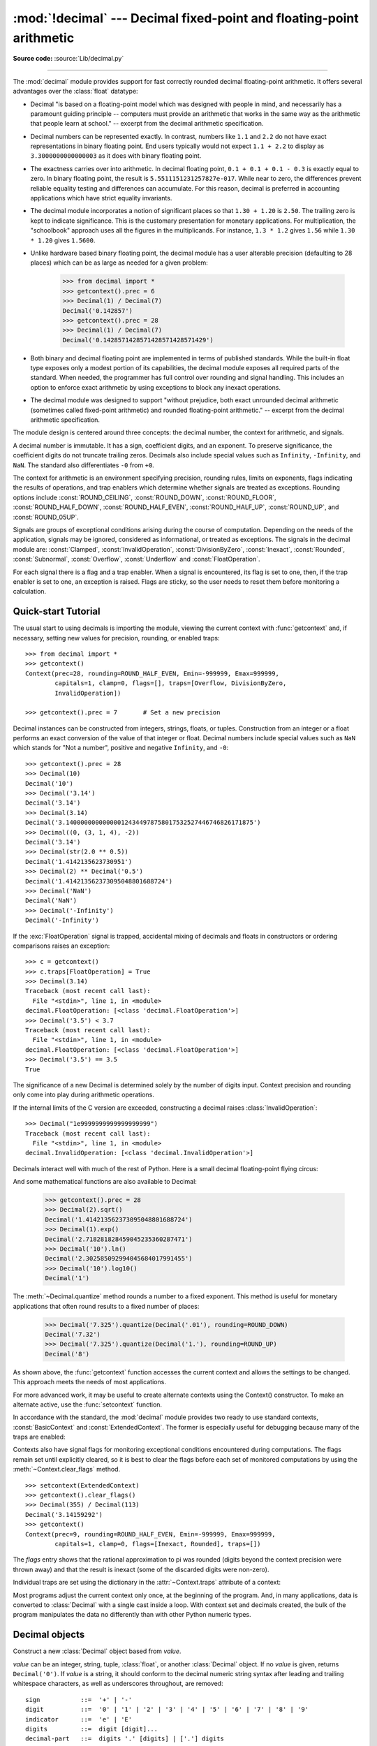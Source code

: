 :mod:`!decimal` --- Decimal fixed-point and floating-point arithmetic
=====================================================================

.. module:: decimal
   :synopsis: Implementation of the General Decimal Arithmetic  Specification.

.. moduleauthor:: Eric Price <eprice at tjhsst.edu>
.. moduleauthor:: Facundo Batista <facundo at taniquetil.com.ar>
.. moduleauthor:: Raymond Hettinger <python at rcn.com>
.. moduleauthor:: Aahz <aahz at pobox.com>
.. moduleauthor:: Tim Peters <tim.one at comcast.net>
.. moduleauthor:: Stefan Krah <skrah at bytereef.org>
.. sectionauthor:: Raymond D. Hettinger <python at rcn.com>

**Source code:** :source:`Lib/decimal.py`

.. import modules for testing inline doctests with the Sphinx doctest builder
.. testsetup:: *

   import decimal
   import math
   from decimal import *
   # make sure each group gets a fresh context
   setcontext(Context())

.. testcleanup:: *

   # make sure other tests (outside this file) get a fresh context
   setcontext(Context())

--------------

The :mod:`decimal` module provides support for fast correctly rounded
decimal floating-point arithmetic. It offers several advantages over the
:class:`float` datatype:

* Decimal "is based on a floating-point model which was designed with people
  in mind, and necessarily has a paramount guiding principle -- computers must
  provide an arithmetic that works in the same way as the arithmetic that
  people learn at school." -- excerpt from the decimal arithmetic specification.

* Decimal numbers can be represented exactly.  In contrast, numbers like
  ``1.1`` and ``2.2`` do not have exact representations in binary
  floating point. End users typically would not expect ``1.1 + 2.2`` to display
  as ``3.3000000000000003`` as it does with binary floating point.

* The exactness carries over into arithmetic.  In decimal floating point, ``0.1
  + 0.1 + 0.1 - 0.3`` is exactly equal to zero.  In binary floating point, the result
  is ``5.5511151231257827e-017``.  While near to zero, the differences
  prevent reliable equality testing and differences can accumulate. For this
  reason, decimal is preferred in accounting applications which have strict
  equality invariants.

* The decimal module incorporates a notion of significant places so that ``1.30
  + 1.20`` is ``2.50``.  The trailing zero is kept to indicate significance.
  This is the customary presentation for monetary applications. For
  multiplication, the "schoolbook" approach uses all the figures in the
  multiplicands.  For instance, ``1.3 * 1.2`` gives ``1.56`` while ``1.30 *
  1.20`` gives ``1.5600``.

* Unlike hardware based binary floating point, the decimal module has a user
  alterable precision (defaulting to 28 places) which can be as large as needed for
  a given problem:

     >>> from decimal import *
     >>> getcontext().prec = 6
     >>> Decimal(1) / Decimal(7)
     Decimal('0.142857')
     >>> getcontext().prec = 28
     >>> Decimal(1) / Decimal(7)
     Decimal('0.1428571428571428571428571429')

* Both binary and decimal floating point are implemented in terms of published
  standards.  While the built-in float type exposes only a modest portion of its
  capabilities, the decimal module exposes all required parts of the standard.
  When needed, the programmer has full control over rounding and signal handling.
  This includes an option to enforce exact arithmetic by using exceptions
  to block any inexact operations.

* The decimal module was designed to support "without prejudice, both exact
  unrounded decimal arithmetic (sometimes called fixed-point arithmetic)
  and rounded floating-point arithmetic."  -- excerpt from the decimal
  arithmetic specification.

The module design is centered around three concepts:  the decimal number, the
context for arithmetic, and signals.

A decimal number is immutable.  It has a sign, coefficient digits, and an
exponent.  To preserve significance, the coefficient digits do not truncate
trailing zeros.  Decimals also include special values such as
``Infinity``, ``-Infinity``, and ``NaN``.  The standard also
differentiates ``-0`` from ``+0``.

The context for arithmetic is an environment specifying precision, rounding
rules, limits on exponents, flags indicating the results of operations, and trap
enablers which determine whether signals are treated as exceptions.  Rounding
options include :const:`ROUND_CEILING`, :const:`ROUND_DOWN`,
:const:`ROUND_FLOOR`, :const:`ROUND_HALF_DOWN`, :const:`ROUND_HALF_EVEN`,
:const:`ROUND_HALF_UP`, :const:`ROUND_UP`, and :const:`ROUND_05UP`.

Signals are groups of exceptional conditions arising during the course of
computation.  Depending on the needs of the application, signals may be ignored,
considered as informational, or treated as exceptions. The signals in the
decimal module are: :const:`Clamped`, :const:`InvalidOperation`,
:const:`DivisionByZero`, :const:`Inexact`, :const:`Rounded`, :const:`Subnormal`,
:const:`Overflow`, :const:`Underflow` and :const:`FloatOperation`.

For each signal there is a flag and a trap enabler.  When a signal is
encountered, its flag is set to one, then, if the trap enabler is
set to one, an exception is raised.  Flags are sticky, so the user needs to
reset them before monitoring a calculation.


.. seealso::

   * IBM's General Decimal Arithmetic Specification, `The General Decimal Arithmetic
     Specification <https://speleotrove.com/decimal/decarith.html>`_.

.. %%%%%%%%%%%%%%%%%%%%%%%%%%%%%%%%%%%%%%%%%%%%%%%%%%%%%%%%%%%%%%%


.. _decimal-tutorial:

Quick-start Tutorial
--------------------

The usual start to using decimals is importing the module, viewing the current
context with :func:`getcontext` and, if necessary, setting new values for
precision, rounding, or enabled traps::

   >>> from decimal import *
   >>> getcontext()
   Context(prec=28, rounding=ROUND_HALF_EVEN, Emin=-999999, Emax=999999,
           capitals=1, clamp=0, flags=[], traps=[Overflow, DivisionByZero,
           InvalidOperation])

   >>> getcontext().prec = 7       # Set a new precision

Decimal instances can be constructed from integers, strings, floats, or tuples.
Construction from an integer or a float performs an exact conversion of the
value of that integer or float.  Decimal numbers include special values such as
``NaN`` which stands for "Not a number", positive and negative
``Infinity``, and ``-0``::

   >>> getcontext().prec = 28
   >>> Decimal(10)
   Decimal('10')
   >>> Decimal('3.14')
   Decimal('3.14')
   >>> Decimal(3.14)
   Decimal('3.140000000000000124344978758017532527446746826171875')
   >>> Decimal((0, (3, 1, 4), -2))
   Decimal('3.14')
   >>> Decimal(str(2.0 ** 0.5))
   Decimal('1.4142135623730951')
   >>> Decimal(2) ** Decimal('0.5')
   Decimal('1.414213562373095048801688724')
   >>> Decimal('NaN')
   Decimal('NaN')
   >>> Decimal('-Infinity')
   Decimal('-Infinity')

If the :exc:`FloatOperation` signal is trapped, accidental mixing of
decimals and floats in constructors or ordering comparisons raises
an exception::

   >>> c = getcontext()
   >>> c.traps[FloatOperation] = True
   >>> Decimal(3.14)
   Traceback (most recent call last):
     File "<stdin>", line 1, in <module>
   decimal.FloatOperation: [<class 'decimal.FloatOperation'>]
   >>> Decimal('3.5') < 3.7
   Traceback (most recent call last):
     File "<stdin>", line 1, in <module>
   decimal.FloatOperation: [<class 'decimal.FloatOperation'>]
   >>> Decimal('3.5') == 3.5
   True

.. versionadded:: 3.3

The significance of a new Decimal is determined solely by the number of digits
input.  Context precision and rounding only come into play during arithmetic
operations.

.. doctest:: newcontext

   >>> getcontext().prec = 6
   >>> Decimal('3.0')
   Decimal('3.0')
   >>> Decimal('3.1415926535')
   Decimal('3.1415926535')
   >>> Decimal('3.1415926535') + Decimal('2.7182818285')
   Decimal('5.85987')
   >>> getcontext().rounding = ROUND_UP
   >>> Decimal('3.1415926535') + Decimal('2.7182818285')
   Decimal('5.85988')

If the internal limits of the C version are exceeded, constructing
a decimal raises :class:`InvalidOperation`::

   >>> Decimal("1e9999999999999999999")
   Traceback (most recent call last):
     File "<stdin>", line 1, in <module>
   decimal.InvalidOperation: [<class 'decimal.InvalidOperation'>]

.. versionchanged:: 3.3

Decimals interact well with much of the rest of Python.  Here is a small decimal
floating-point flying circus:

.. doctest::
   :options: +NORMALIZE_WHITESPACE

   >>> data = list(map(Decimal, '1.34 1.87 3.45 2.35 1.00 0.03 9.25'.split()))
   >>> max(data)
   Decimal('9.25')
   >>> min(data)
   Decimal('0.03')
   >>> sorted(data)
   [Decimal('0.03'), Decimal('1.00'), Decimal('1.34'), Decimal('1.87'),
    Decimal('2.35'), Decimal('3.45'), Decimal('9.25')]
   >>> sum(data)
   Decimal('19.29')
   >>> a,b,c = data[:3]
   >>> str(a)
   '1.34'
   >>> float(a)
   1.34
   >>> round(a, 1)
   Decimal('1.3')
   >>> int(a)
   1
   >>> a * 5
   Decimal('6.70')
   >>> a * b
   Decimal('2.5058')
   >>> c % a
   Decimal('0.77')

And some mathematical functions are also available to Decimal:

   >>> getcontext().prec = 28
   >>> Decimal(2).sqrt()
   Decimal('1.414213562373095048801688724')
   >>> Decimal(1).exp()
   Decimal('2.718281828459045235360287471')
   >>> Decimal('10').ln()
   Decimal('2.302585092994045684017991455')
   >>> Decimal('10').log10()
   Decimal('1')

The :meth:`~Decimal.quantize` method rounds a number to a fixed exponent.  This method is
useful for monetary applications that often round results to a fixed number of
places:

   >>> Decimal('7.325').quantize(Decimal('.01'), rounding=ROUND_DOWN)
   Decimal('7.32')
   >>> Decimal('7.325').quantize(Decimal('1.'), rounding=ROUND_UP)
   Decimal('8')

As shown above, the :func:`getcontext` function accesses the current context and
allows the settings to be changed.  This approach meets the needs of most
applications.

For more advanced work, it may be useful to create alternate contexts using the
Context() constructor.  To make an alternate active, use the :func:`setcontext`
function.

In accordance with the standard, the :mod:`decimal` module provides two ready to
use standard contexts, :const:`BasicContext` and :const:`ExtendedContext`. The
former is especially useful for debugging because many of the traps are
enabled:

.. doctest:: newcontext
   :options: +NORMALIZE_WHITESPACE

   >>> myothercontext = Context(prec=60, rounding=ROUND_HALF_DOWN)
   >>> setcontext(myothercontext)
   >>> Decimal(1) / Decimal(7)
   Decimal('0.142857142857142857142857142857142857142857142857142857142857')

   >>> ExtendedContext
   Context(prec=9, rounding=ROUND_HALF_EVEN, Emin=-999999, Emax=999999,
           capitals=1, clamp=0, flags=[], traps=[])
   >>> setcontext(ExtendedContext)
   >>> Decimal(1) / Decimal(7)
   Decimal('0.142857143')
   >>> Decimal(42) / Decimal(0)
   Decimal('Infinity')

   >>> setcontext(BasicContext)
   >>> Decimal(42) / Decimal(0)
   Traceback (most recent call last):
     File "<pyshell#143>", line 1, in -toplevel-
       Decimal(42) / Decimal(0)
   DivisionByZero: x / 0

Contexts also have signal flags for monitoring exceptional conditions
encountered during computations.  The flags remain set until explicitly cleared,
so it is best to clear the flags before each set of monitored computations by
using the :meth:`~Context.clear_flags` method. ::

   >>> setcontext(ExtendedContext)
   >>> getcontext().clear_flags()
   >>> Decimal(355) / Decimal(113)
   Decimal('3.14159292')
   >>> getcontext()
   Context(prec=9, rounding=ROUND_HALF_EVEN, Emin=-999999, Emax=999999,
           capitals=1, clamp=0, flags=[Inexact, Rounded], traps=[])

The *flags* entry shows that the rational approximation to pi was
rounded (digits beyond the context precision were thrown away) and that the
result is inexact (some of the discarded digits were non-zero).

Individual traps are set using the dictionary in the :attr:`~Context.traps`
attribute of a context:

.. doctest:: newcontext

   >>> setcontext(ExtendedContext)
   >>> Decimal(1) / Decimal(0)
   Decimal('Infinity')
   >>> getcontext().traps[DivisionByZero] = 1
   >>> Decimal(1) / Decimal(0)
   Traceback (most recent call last):
     File "<pyshell#112>", line 1, in -toplevel-
       Decimal(1) / Decimal(0)
   DivisionByZero: x / 0

Most programs adjust the current context only once, at the beginning of the
program.  And, in many applications, data is converted to :class:`Decimal` with
a single cast inside a loop.  With context set and decimals created, the bulk of
the program manipulates the data no differently than with other Python numeric
types.

.. %%%%%%%%%%%%%%%%%%%%%%%%%%%%%%%%%%%%%%%%%%%%%%%%%%%%%%%%%%%%%%%


.. _decimal-decimal:

Decimal objects
---------------


.. class:: Decimal(value="0", context=None)

   Construct a new :class:`Decimal` object based from *value*.

   *value* can be an integer, string, tuple, :class:`float`, or another :class:`Decimal`
   object. If no *value* is given, returns ``Decimal('0')``.  If *value* is a
   string, it should conform to the decimal numeric string syntax after leading
   and trailing whitespace characters, as well as underscores throughout, are removed::

      sign           ::=  '+' | '-'
      digit          ::=  '0' | '1' | '2' | '3' | '4' | '5' | '6' | '7' | '8' | '9'
      indicator      ::=  'e' | 'E'
      digits         ::=  digit [digit]...
      decimal-part   ::=  digits '.' [digits] | ['.'] digits
      exponent-part  ::=  indicator [sign] digits
      infinity       ::=  'Infinity' | 'Inf'
      nan            ::=  'NaN' [digits] | 'sNaN' [digits]
      numeric-value  ::=  decimal-part [exponent-part] | infinity
      numeric-string ::=  [sign] numeric-value | [sign] nan

   Other Unicode decimal digits are also permitted where ``digit``
   appears above.  These include decimal digits from various other
   alphabets (for example, Arabic-Indic and Devanāgarī digits) along
   with the fullwidth digits ``'\uff10'`` through ``'\uff19'``.

   If *value* is a :class:`tuple`, it should have three components, a sign
   (``0`` for positive or ``1`` for negative), a :class:`tuple` of
   digits, and an integer exponent. For example, ``Decimal((0, (1, 4, 1, 4), -3))``
   returns ``Decimal('1.414')``.

   If *value* is a :class:`float`, the binary floating-point value is losslessly
   converted to its exact decimal equivalent.  This conversion can often require
   53 or more digits of precision.  For example, ``Decimal(float('1.1'))``
   converts to
   ``Decimal('1.100000000000000088817841970012523233890533447265625')``.

   The *context* precision does not affect how many digits are stored. That is
   determined exclusively by the number of digits in *value*. For example,
   ``Decimal('3.00000')`` records all five zeros even if the context precision is
   only three.

   The purpose of the *context* argument is determining what to do if *value* is a
   malformed string.  If the context traps :const:`InvalidOperation`, an exception
   is raised; otherwise, the constructor returns a new Decimal with the value of
   ``NaN``.

   Once constructed, :class:`Decimal` objects are immutable.

   .. versionchanged:: 3.2
      The argument to the constructor is now permitted to be a :class:`float`
      instance.

   .. versionchanged:: 3.3
      :class:`float` arguments raise an exception if the :exc:`FloatOperation`
      trap is set. By default the trap is off.

   .. versionchanged:: 3.6
      Underscores are allowed for grouping, as with integral and floating-point
      literals in code.

   Decimal floating-point objects share many properties with the other built-in
   numeric types such as :class:`float` and :class:`int`.  All of the usual math
   operations and special methods apply.  Likewise, decimal objects can be
   copied, pickled, printed, used as dictionary keys, used as set elements,
   compared, sorted, and coerced to another type (such as :class:`float` or
   :class:`int`).

   There are some small differences between arithmetic on Decimal objects and
   arithmetic on integers and floats.  When the remainder operator ``%`` is
   applied to Decimal objects, the sign of the result is the sign of the
   *dividend* rather than the sign of the divisor::

      >>> (-7) % 4
      1
      >>> Decimal(-7) % Decimal(4)
      Decimal('-3')

   The integer division operator ``//`` behaves analogously, returning the
   integer part of the true quotient (truncating towards zero) rather than its
   floor, so as to preserve the usual identity ``x == (x // y) * y + x % y``::

      >>> -7 // 4
      -2
      >>> Decimal(-7) // Decimal(4)
      Decimal('-1')

   The ``%`` and ``//`` operators implement the ``remainder`` and
   ``divide-integer`` operations (respectively) as described in the
   specification.

   Decimal objects cannot generally be combined with floats or
   instances of :class:`fractions.Fraction` in arithmetic operations:
   an attempt to add a :class:`Decimal` to a :class:`float`, for
   example, will raise a :exc:`TypeError`.  However, it is possible to
   use Python's comparison operators to compare a :class:`Decimal`
   instance ``x`` with another number ``y``.  This avoids confusing results
   when doing equality comparisons between numbers of different types.

   .. versionchanged:: 3.2
      Mixed-type comparisons between :class:`Decimal` instances and other
      numeric types are now fully supported.

   In addition to the standard numeric properties, decimal floating-point
   objects also have a number of specialized methods:


   .. method:: adjusted()

      Return the adjusted exponent after shifting out the coefficient's
      rightmost digits until only the lead digit remains:
      ``Decimal('321e+5').adjusted()`` returns seven.  Used for determining the
      position of the most significant digit with respect to the decimal point.

   .. method:: as_integer_ratio()

      Return a pair ``(n, d)`` of integers that represent the given
      :class:`Decimal` instance as a fraction, in lowest terms and
      with a positive denominator::

          >>> Decimal('-3.14').as_integer_ratio()
          (-157, 50)

      The conversion is exact.  Raise OverflowError on infinities and ValueError
      on NaNs.

   .. versionadded:: 3.6

   .. method:: as_tuple()

      Return a :term:`named tuple` representation of the number:
      ``DecimalTuple(sign, digits, exponent)``.


   .. method:: canonical()

      Return the canonical encoding of the argument.  Currently, the encoding of
      a :class:`Decimal` instance is always canonical, so this operation returns
      its argument unchanged.

   .. method:: compare(other, context=None)

      Compare the values of two Decimal instances.  :meth:`compare` returns a
      Decimal instance, and if either operand is a NaN then the result is a
      NaN::

         a or b is a NaN  ==> Decimal('NaN')
         a < b            ==> Decimal('-1')
         a == b           ==> Decimal('0')
         a > b            ==> Decimal('1')

   .. method:: compare_signal(other, context=None)

      This operation is identical to the :meth:`compare` method, except that all
      NaNs signal.  That is, if neither operand is a signaling NaN then any
      quiet NaN operand is treated as though it were a signaling NaN.

   .. method:: compare_total(other, context=None)

      Compare two operands using their abstract representation rather than their
      numerical value.  Similar to the :meth:`compare` method, but the result
      gives a total ordering on :class:`Decimal` instances.  Two
      :class:`Decimal` instances with the same numeric value but different
      representations compare unequal in this ordering:

         >>> Decimal('12.0').compare_total(Decimal('12'))
         Decimal('-1')

      Quiet and signaling NaNs are also included in the total ordering.  The
      result of this function is ``Decimal('0')`` if both operands have the same
      representation, ``Decimal('-1')`` if the first operand is lower in the
      total order than the second, and ``Decimal('1')`` if the first operand is
      higher in the total order than the second operand.  See the specification
      for details of the total order.

      This operation is unaffected by context and is quiet: no flags are changed
      and no rounding is performed.  As an exception, the C version may raise
      InvalidOperation if the second operand cannot be converted exactly.

   .. method:: compare_total_mag(other, context=None)

      Compare two operands using their abstract representation rather than their
      value as in :meth:`compare_total`, but ignoring the sign of each operand.
      ``x.compare_total_mag(y)`` is equivalent to
      ``x.copy_abs().compare_total(y.copy_abs())``.

      This operation is unaffected by context and is quiet: no flags are changed
      and no rounding is performed.  As an exception, the C version may raise
      InvalidOperation if the second operand cannot be converted exactly.

   .. method:: conjugate()

      Just returns self, this method is only to comply with the Decimal
      Specification.

   .. method:: copy_abs()

      Return the absolute value of the argument.  This operation is unaffected
      by the context and is quiet: no flags are changed and no rounding is
      performed.

   .. method:: copy_negate()

      Return the negation of the argument.  This operation is unaffected by the
      context and is quiet: no flags are changed and no rounding is performed.

   .. method:: copy_sign(other, context=None)

      Return a copy of the first operand with the sign set to be the same as the
      sign of the second operand.  For example:

         >>> Decimal('2.3').copy_sign(Decimal('-1.5'))
         Decimal('-2.3')

      This operation is unaffected by context and is quiet: no flags are changed
      and no rounding is performed.  As an exception, the C version may raise
      InvalidOperation if the second operand cannot be converted exactly.

   .. method:: exp(context=None)

      Return the value of the (natural) exponential function ``e**x`` at the
      given number.  The result is correctly rounded using the
      :const:`ROUND_HALF_EVEN` rounding mode.

      >>> Decimal(1).exp()
      Decimal('2.718281828459045235360287471')
      >>> Decimal(321).exp()
      Decimal('2.561702493119680037517373933E+139')

   .. classmethod:: from_float(f)

      Alternative constructor that only accepts instances of :class:`float` or
      :class:`int`.

      Note ``Decimal.from_float(0.1)`` is not the same as ``Decimal('0.1')``.
      Since 0.1 is not exactly representable in binary floating point, the
      value is stored as the nearest representable value which is
      ``0x1.999999999999ap-4``.  That equivalent value in decimal is
      ``0.1000000000000000055511151231257827021181583404541015625``.

      .. note:: From Python 3.2 onwards, a :class:`Decimal` instance
         can also be constructed directly from a :class:`float`.

      .. doctest::

          >>> Decimal.from_float(0.1)
          Decimal('0.1000000000000000055511151231257827021181583404541015625')
          >>> Decimal.from_float(float('nan'))
          Decimal('NaN')
          >>> Decimal.from_float(float('inf'))
          Decimal('Infinity')
          >>> Decimal.from_float(float('-inf'))
          Decimal('-Infinity')

      .. versionadded:: 3.1

   .. method:: fma(other, third, context=None)

      Fused multiply-add.  Return self*other+third with no rounding of the
      intermediate product self*other.

      >>> Decimal(2).fma(3, 5)
      Decimal('11')

   .. method:: is_canonical()

      Return :const:`True` if the argument is canonical and :const:`False`
      otherwise.  Currently, a :class:`Decimal` instance is always canonical, so
      this operation always returns :const:`True`.

   .. method:: is_finite()

      Return :const:`True` if the argument is a finite number, and
      :const:`False` if the argument is an infinity or a NaN.

   .. method:: is_infinite()

      Return :const:`True` if the argument is either positive or negative
      infinity and :const:`False` otherwise.

   .. method:: is_nan()

      Return :const:`True` if the argument is a (quiet or signaling) NaN and
      :const:`False` otherwise.

   .. method:: is_normal(context=None)

      Return :const:`True` if the argument is a *normal* finite number.  Return
      :const:`False` if the argument is zero, subnormal, infinite or a NaN.

   .. method:: is_qnan()

      Return :const:`True` if the argument is a quiet NaN, and
      :const:`False` otherwise.

   .. method:: is_signed()

      Return :const:`True` if the argument has a negative sign and
      :const:`False` otherwise.  Note that zeros and NaNs can both carry signs.

   .. method:: is_snan()

      Return :const:`True` if the argument is a signaling NaN and :const:`False`
      otherwise.

   .. method:: is_subnormal(context=None)

      Return :const:`True` if the argument is subnormal, and :const:`False`
      otherwise.

   .. method:: is_zero()

      Return :const:`True` if the argument is a (positive or negative) zero and
      :const:`False` otherwise.

   .. method:: ln(context=None)

      Return the natural (base e) logarithm of the operand.  The result is
      correctly rounded using the :const:`ROUND_HALF_EVEN` rounding mode.

   .. method:: log10(context=None)

      Return the base ten logarithm of the operand.  The result is correctly
      rounded using the :const:`ROUND_HALF_EVEN` rounding mode.

   .. method:: logb(context=None)

      For a nonzero number, return the adjusted exponent of its operand as a
      :class:`Decimal` instance.  If the operand is a zero then
      ``Decimal('-Infinity')`` is returned and the :const:`DivisionByZero` flag
      is raised.  If the operand is an infinity then ``Decimal('Infinity')`` is
      returned.

   .. method:: logical_and(other, context=None)

      :meth:`logical_and` is a logical operation which takes two *logical
      operands* (see :ref:`logical_operands_label`).  The result is the
      digit-wise ``and`` of the two operands.

   .. method:: logical_invert(context=None)

      :meth:`logical_invert` is a logical operation.  The
      result is the digit-wise inversion of the operand.

   .. method:: logical_or(other, context=None)

      :meth:`logical_or` is a logical operation which takes two *logical
      operands* (see :ref:`logical_operands_label`).  The result is the
      digit-wise ``or`` of the two operands.

   .. method:: logical_xor(other, context=None)

      :meth:`logical_xor` is a logical operation which takes two *logical
      operands* (see :ref:`logical_operands_label`).  The result is the
      digit-wise exclusive or of the two operands.

   .. method:: max(other, context=None)

      Like ``max(self, other)`` except that the context rounding rule is applied
      before returning and that ``NaN`` values are either signaled or
      ignored (depending on the context and whether they are signaling or
      quiet).

   .. method:: max_mag(other, context=None)

      Similar to the :meth:`.max` method, but the comparison is done using the
      absolute values of the operands.

   .. method:: min(other, context=None)

      Like ``min(self, other)`` except that the context rounding rule is applied
      before returning and that ``NaN`` values are either signaled or
      ignored (depending on the context and whether they are signaling or
      quiet).

   .. method:: min_mag(other, context=None)

      Similar to the :meth:`.min` method, but the comparison is done using the
      absolute values of the operands.

   .. method:: next_minus(context=None)

      Return the largest number representable in the given context (or in the
      current thread's context if no context is given) that is smaller than the
      given operand.

   .. method:: next_plus(context=None)

      Return the smallest number representable in the given context (or in the
      current thread's context if no context is given) that is larger than the
      given operand.

   .. method:: next_toward(other, context=None)

      If the two operands are unequal, return the number closest to the first
      operand in the direction of the second operand.  If both operands are
      numerically equal, return a copy of the first operand with the sign set to
      be the same as the sign of the second operand.

   .. method:: normalize(context=None)

      Used for producing canonical values of an equivalence
      class within either the current context or the specified context.

      This has the same semantics as the unary plus operation, except that if
      the final result is finite it is reduced to its simplest form, with all
      trailing zeros removed and its sign preserved. That is, while the
      coefficient is non-zero and a multiple of ten the coefficient is divided
      by ten and the exponent is incremented by 1. Otherwise (the coefficient is
      zero) the exponent is set to 0. In all cases the sign is unchanged.

      For example, ``Decimal('32.100')`` and ``Decimal('0.321000e+2')`` both
      normalize to the equivalent value ``Decimal('32.1')``.

      Note that rounding is applied *before* reducing to simplest form.

      In the latest versions of the specification, this operation is also known
      as ``reduce``.

   .. method:: number_class(context=None)

      Return a string describing the *class* of the operand.  The returned value
      is one of the following ten strings.

      * ``"-Infinity"``, indicating that the operand is negative infinity.
      * ``"-Normal"``, indicating that the operand is a negative normal number.
      * ``"-Subnormal"``, indicating that the operand is negative and subnormal.
      * ``"-Zero"``, indicating that the operand is a negative zero.
      * ``"+Zero"``, indicating that the operand is a positive zero.
      * ``"+Subnormal"``, indicating that the operand is positive and subnormal.
      * ``"+Normal"``, indicating that the operand is a positive normal number.
      * ``"+Infinity"``, indicating that the operand is positive infinity.
      * ``"NaN"``, indicating that the operand is a quiet NaN (Not a Number).
      * ``"sNaN"``, indicating that the operand is a signaling NaN.

   .. method:: quantize(exp, rounding=None, context=None)

      Return a value equal to the first operand after rounding and having the
      exponent of the second operand.

      >>> Decimal('1.41421356').quantize(Decimal('1.000'))
      Decimal('1.414')

      Unlike other operations, if the length of the coefficient after the
      quantize operation would be greater than precision, then an
      :const:`InvalidOperation` is signaled. This guarantees that, unless there
      is an error condition, the quantized exponent is always equal to that of
      the right-hand operand.

      Also unlike other operations, quantize never signals Underflow, even if
      the result is subnormal and inexact.

      If the exponent of the second operand is larger than that of the first
      then rounding may be necessary.  In this case, the rounding mode is
      determined by the ``rounding`` argument if given, else by the given
      ``context`` argument; if neither argument is given the rounding mode of
      the current thread's context is used.

      An error is returned whenever the resulting exponent is greater than
      :attr:`~Context.Emax` or less than :meth:`~Context.Etiny`.

   .. method:: radix()

      Return ``Decimal(10)``, the radix (base) in which the :class:`Decimal`
      class does all its arithmetic.  Included for compatibility with the
      specification.

   .. method:: remainder_near(other, context=None)

      Return the remainder from dividing *self* by *other*.  This differs from
      ``self % other`` in that the sign of the remainder is chosen so as to
      minimize its absolute value.  More precisely, the return value is
      ``self - n * other`` where ``n`` is the integer nearest to the exact
      value of ``self / other``, and if two integers are equally near then the
      even one is chosen.

      If the result is zero then its sign will be the sign of *self*.

      >>> Decimal(18).remainder_near(Decimal(10))
      Decimal('-2')
      >>> Decimal(25).remainder_near(Decimal(10))
      Decimal('5')
      >>> Decimal(35).remainder_near(Decimal(10))
      Decimal('-5')

   .. method:: rotate(other, context=None)

      Return the result of rotating the digits of the first operand by an amount
      specified by the second operand.  The second operand must be an integer in
      the range -precision through precision.  The absolute value of the second
      operand gives the number of places to rotate.  If the second operand is
      positive then rotation is to the left; otherwise rotation is to the right.
      The coefficient of the first operand is padded on the left with zeros to
      length precision if necessary.  The sign and exponent of the first operand
      are unchanged.

   .. method:: same_quantum(other, context=None)

      Test whether self and other have the same exponent or whether both are
      ``NaN``.

      This operation is unaffected by context and is quiet: no flags are changed
      and no rounding is performed.  As an exception, the C version may raise
      InvalidOperation if the second operand cannot be converted exactly.

   .. method:: scaleb(other, context=None)

      Return the first operand with exponent adjusted by the second.
      Equivalently, return the first operand multiplied by ``10**other``.  The
      second operand must be an integer.

   .. method:: shift(other, context=None)

      Return the result of shifting the digits of the first operand by an amount
      specified by the second operand.  The second operand must be an integer in
      the range -precision through precision.  The absolute value of the second
      operand gives the number of places to shift.  If the second operand is
      positive then the shift is to the left; otherwise the shift is to the
      right.  Digits shifted into the coefficient are zeros.  The sign and
      exponent of the first operand are unchanged.

   .. method:: sqrt(context=None)

      Return the square root of the argument to full precision.


   .. method:: to_eng_string(context=None)

      Convert to a string, using engineering notation if an exponent is needed.

      Engineering notation has an exponent which is a multiple of 3.  This
      can leave up to 3 digits to the left of the decimal place and may
      require the addition of either one or two trailing zeros.

      For example, this converts ``Decimal('123E+1')`` to ``Decimal('1.23E+3')``.

   .. method:: to_integral(rounding=None, context=None)

      Identical to the :meth:`to_integral_value` method.  The ``to_integral``
      name has been kept for compatibility with older versions.

   .. method:: to_integral_exact(rounding=None, context=None)

      Round to the nearest integer, signaling :const:`Inexact` or
      :const:`Rounded` as appropriate if rounding occurs.  The rounding mode is
      determined by the ``rounding`` parameter if given, else by the given
      ``context``.  If neither parameter is given then the rounding mode of the
      current context is used.

   .. method:: to_integral_value(rounding=None, context=None)

      Round to the nearest integer without signaling :const:`Inexact` or
      :const:`Rounded`.  If given, applies *rounding*; otherwise, uses the
      rounding method in either the supplied *context* or the current context.

   Decimal numbers can be rounded using the :func:`.round` function:

   .. describe:: round(number)
   .. describe:: round(number, ndigits)

      If *ndigits* is not given or ``None``,
      returns the nearest :class:`int` to *number*,
      rounding ties to even, and ignoring the rounding mode of the
      :class:`Decimal` context.  Raises :exc:`OverflowError` if *number* is an
      infinity or :exc:`ValueError` if it is a (quiet or signaling) NaN.

      If *ndigits* is an :class:`int`, the context's rounding mode is respected
      and a :class:`Decimal` representing *number* rounded to the nearest
      multiple of ``Decimal('1E-ndigits')`` is returned; in this case,
      ``round(number, ndigits)`` is equivalent to
      ``self.quantize(Decimal('1E-ndigits'))``.  Returns ``Decimal('NaN')`` if
      *number* is a quiet NaN.  Raises :class:`InvalidOperation` if *number*
      is an infinity, a signaling NaN, or if the length of the coefficient after
      the quantize operation would be greater than the current context's
      precision.  In other words, for the non-corner cases:

      * if *ndigits* is positive, return *number* rounded to *ndigits* decimal
        places;
      * if *ndigits* is zero, return *number* rounded to the nearest integer;
      * if *ndigits* is negative, return *number* rounded to the nearest
        multiple of ``10**abs(ndigits)``.

      For example::

          >>> from decimal import Decimal, getcontext, ROUND_DOWN
          >>> getcontext().rounding = ROUND_DOWN
          >>> round(Decimal('3.75'))     # context rounding ignored
          4
          >>> round(Decimal('3.5'))      # round-ties-to-even
          4
          >>> round(Decimal('3.75'), 0)  # uses the context rounding
          Decimal('3')
          >>> round(Decimal('3.75'), 1)
          Decimal('3.7')
          >>> round(Decimal('3.75'), -1)
          Decimal('0E+1')


.. _logical_operands_label:

Logical operands
^^^^^^^^^^^^^^^^

The :meth:`~Decimal.logical_and`, :meth:`~Decimal.logical_invert`, :meth:`~Decimal.logical_or`,
and :meth:`~Decimal.logical_xor` methods expect their arguments to be *logical
operands*.  A *logical operand* is a :class:`Decimal` instance whose
exponent and sign are both zero, and whose digits are all either
``0`` or ``1``.

.. %%%%%%%%%%%%%%%%%%%%%%%%%%%%%%%%%%%%%%%%%%%%%%%%%%%%%%%%%%%%%%%


.. _decimal-context:

Context objects
---------------

Contexts are environments for arithmetic operations.  They govern precision, set
rules for rounding, determine which signals are treated as exceptions, and limit
the range for exponents.

Each thread has its own current context which is accessed or changed using the
:func:`getcontext` and :func:`setcontext` functions:


.. function:: getcontext()

   Return the current context for the active thread.


.. function:: setcontext(c)

   Set the current context for the active thread to *c*.

You can also use the :keyword:`with` statement and the :func:`localcontext`
function to temporarily change the active context.

.. function:: localcontext(ctx=None, **kwargs)

   Return a context manager that will set the current context for the active thread
   to a copy of *ctx* on entry to the with-statement and restore the previous context
   when exiting the with-statement. If no context is specified, a copy of the
   current context is used.  The *kwargs* argument is used to set the attributes
   of the new context.

   For example, the following code sets the current decimal precision to 42 places,
   performs a calculation, and then automatically restores the previous context::

      from decimal import localcontext

      with localcontext() as ctx:
          ctx.prec = 42   # Perform a high precision calculation
          s = calculate_something()
      s = +s  # Round the final result back to the default precision

   Using keyword arguments, the code would be the following::

      from decimal import localcontext

      with localcontext(prec=42) as ctx:
          s = calculate_something()
      s = +s

   Raises :exc:`TypeError` if *kwargs* supplies an attribute that :class:`Context` doesn't
   support.  Raises either :exc:`TypeError` or :exc:`ValueError` if *kwargs* supplies an
   invalid value for an attribute.

   .. versionchanged:: 3.11
      :meth:`localcontext` now supports setting context attributes through the use of keyword arguments.

New contexts can also be created using the :class:`Context` constructor
described below. In addition, the module provides three pre-made contexts:


.. data:: BasicContext

   This is a standard context defined by the General Decimal Arithmetic
   Specification.  Precision is set to nine.  Rounding is set to
   :const:`ROUND_HALF_UP`.  All flags are cleared.  All traps are enabled (treated
   as exceptions) except :const:`Inexact`, :const:`Rounded`, and
   :const:`Subnormal`.

   Because many of the traps are enabled, this context is useful for debugging.


.. data:: ExtendedContext

   This is a standard context defined by the General Decimal Arithmetic
   Specification.  Precision is set to nine.  Rounding is set to
   :const:`ROUND_HALF_EVEN`.  All flags are cleared.  No traps are enabled (so that
   exceptions are not raised during computations).

   Because the traps are disabled, this context is useful for applications that
   prefer to have result value of ``NaN`` or ``Infinity`` instead of
   raising exceptions.  This allows an application to complete a run in the
   presence of conditions that would otherwise halt the program.


.. data:: DefaultContext

   This context is used by the :class:`Context` constructor as a prototype for new
   contexts.  Changing a field (such a precision) has the effect of changing the
   default for new contexts created by the :class:`Context` constructor.

   This context is most useful in multi-threaded environments.  Changing one of the
   fields before threads are started has the effect of setting system-wide
   defaults.  Changing the fields after threads have started is not recommended as
   it would require thread synchronization to prevent race conditions.

   In single threaded environments, it is preferable to not use this context at
   all.  Instead, simply create contexts explicitly as described below.

   The default values are :attr:`Context.prec`\ =\ ``28``,
   :attr:`Context.rounding`\ =\ :const:`ROUND_HALF_EVEN`,
   and enabled traps for :class:`Overflow`, :class:`InvalidOperation`, and
   :class:`DivisionByZero`.

In addition to the three supplied contexts, new contexts can be created with the
:class:`Context` constructor.


.. class:: Context(prec=None, rounding=None, Emin=None, Emax=None, capitals=None, clamp=None, flags=None, traps=None)

   Creates a new context.  If a field is not specified or is :const:`None`, the
   default values are copied from the :const:`DefaultContext`.  If the *flags*
   field is not specified or is :const:`None`, all flags are cleared.

   *prec* is an integer in the range [``1``, :const:`MAX_PREC`] that sets
   the precision for arithmetic operations in the context.

   The *rounding* option is one of the constants listed in the section
   `Rounding Modes`_.

   The *traps* and *flags* fields list any signals to be set. Generally, new
   contexts should only set traps and leave the flags clear.

   The *Emin* and *Emax* fields are integers specifying the outer limits allowable
   for exponents. *Emin* must be in the range [:const:`MIN_EMIN`, ``0``],
   *Emax* in the range [``0``, :const:`MAX_EMAX`].

   The *capitals* field is either ``0`` or ``1`` (the default). If set to
   ``1``, exponents are printed with a capital ``E``; otherwise, a
   lowercase ``e`` is used: ``Decimal('6.02e+23')``.

   The *clamp* field is either ``0`` (the default) or ``1``.
   If set to ``1``, the exponent ``e`` of a :class:`Decimal`
   instance representable in this context is strictly limited to the
   range ``Emin - prec + 1 <= e <= Emax - prec + 1``.  If *clamp* is
   ``0`` then a weaker condition holds: the adjusted exponent of
   the :class:`Decimal` instance is at most :attr:`~Context.Emax`.  When *clamp* is
   ``1``, a large normal number will, where possible, have its
   exponent reduced and a corresponding number of zeros added to its
   coefficient, in order to fit the exponent constraints; this
   preserves the value of the number but loses information about
   significant trailing zeros.  For example::

      >>> Context(prec=6, Emax=999, clamp=1).create_decimal('1.23e999')
      Decimal('1.23000E+999')

   A *clamp* value of ``1`` allows compatibility with the
   fixed-width decimal interchange formats specified in IEEE 754.

   The :class:`Context` class defines several general purpose methods as well as
   a large number of methods for doing arithmetic directly in a given context.
   In addition, for each of the :class:`Decimal` methods described above (with
   the exception of the :meth:`~Decimal.adjusted` and :meth:`~Decimal.as_tuple` methods) there is
   a corresponding :class:`Context` method.  For example, for a :class:`Context`
   instance ``C`` and :class:`Decimal` instance ``x``, ``C.exp(x)`` is
   equivalent to ``x.exp(context=C)``.  Each :class:`Context` method accepts a
   Python integer (an instance of :class:`int`) anywhere that a
   Decimal instance is accepted.


   .. method:: clear_flags()

      Resets all of the flags to ``0``.

   .. method:: clear_traps()

      Resets all of the traps to ``0``.

      .. versionadded:: 3.3

   .. method:: copy()

      Return a duplicate of the context.

   .. method:: copy_decimal(num)

      Return a copy of the Decimal instance num.

   .. method:: create_decimal(num)

      Creates a new Decimal instance from *num* but using *self* as
      context. Unlike the :class:`Decimal` constructor, the context precision,
      rounding method, flags, and traps are applied to the conversion.

      This is useful because constants are often given to a greater precision
      than is needed by the application.  Another benefit is that rounding
      immediately eliminates unintended effects from digits beyond the current
      precision. In the following example, using unrounded inputs means that
      adding zero to a sum can change the result:

      .. doctest:: newcontext

         >>> getcontext().prec = 3
         >>> Decimal('3.4445') + Decimal('1.0023')
         Decimal('4.45')
         >>> Decimal('3.4445') + Decimal(0) + Decimal('1.0023')
         Decimal('4.44')

      This method implements the to-number operation of the IBM specification.
      If the argument is a string, no leading or trailing whitespace or
      underscores are permitted.

   .. method:: create_decimal_from_float(f)

      Creates a new Decimal instance from a float *f* but rounding using *self*
      as the context.  Unlike the :meth:`Decimal.from_float` class method,
      the context precision, rounding method, flags, and traps are applied to
      the conversion.

      .. doctest::

         >>> context = Context(prec=5, rounding=ROUND_DOWN)
         >>> context.create_decimal_from_float(math.pi)
         Decimal('3.1415')
         >>> context = Context(prec=5, traps=[Inexact])
         >>> context.create_decimal_from_float(math.pi)
         Traceback (most recent call last):
             ...
         decimal.Inexact: None

      .. versionadded:: 3.1

   .. method:: Etiny()

      Returns a value equal to ``Emin - prec + 1`` which is the minimum exponent
      value for subnormal results.  When underflow occurs, the exponent is set
      to :const:`Etiny`.

   .. method:: Etop()

      Returns a value equal to ``Emax - prec + 1``.

   The usual approach to working with decimals is to create :class:`Decimal`
   instances and then apply arithmetic operations which take place within the
   current context for the active thread.  An alternative approach is to use
   context methods for calculating within a specific context.  The methods are
   similar to those for the :class:`Decimal` class and are only briefly
   recounted here.


   .. method:: abs(x)

      Returns the absolute value of *x*.


   .. method:: add(x, y)

      Return the sum of *x* and *y*.


   .. method:: canonical(x)

      Returns the same Decimal object *x*.


   .. method:: compare(x, y)

      Compares *x* and *y* numerically.


   .. method:: compare_signal(x, y)

      Compares the values of the two operands numerically.


   .. method:: compare_total(x, y)

      Compares two operands using their abstract representation.


   .. method:: compare_total_mag(x, y)

      Compares two operands using their abstract representation, ignoring sign.


   .. method:: copy_abs(x)

      Returns a copy of *x* with the sign set to 0.


   .. method:: copy_negate(x)

      Returns a copy of *x* with the sign inverted.


   .. method:: copy_sign(x, y)

      Copies the sign from *y* to *x*.


   .. method:: divide(x, y)

      Return *x* divided by *y*.


   .. method:: divide_int(x, y)

      Return *x* divided by *y*, truncated to an integer.


   .. method:: divmod(x, y)

      Divides two numbers and returns the integer part of the result.


   .. method:: exp(x)

      Returns ``e ** x``.


   .. method:: fma(x, y, z)

      Returns *x* multiplied by *y*, plus *z*.


   .. method:: is_canonical(x)

      Returns ``True`` if *x* is canonical; otherwise returns ``False``.


   .. method:: is_finite(x)

      Returns ``True`` if *x* is finite; otherwise returns ``False``.


   .. method:: is_infinite(x)

      Returns ``True`` if *x* is infinite; otherwise returns ``False``.


   .. method:: is_nan(x)

      Returns ``True`` if *x* is a qNaN or sNaN; otherwise returns ``False``.


   .. method:: is_normal(x)

      Returns ``True`` if *x* is a normal number; otherwise returns ``False``.


   .. method:: is_qnan(x)

      Returns ``True`` if *x* is a quiet NaN; otherwise returns ``False``.


   .. method:: is_signed(x)

      Returns ``True`` if *x* is negative; otherwise returns ``False``.


   .. method:: is_snan(x)

      Returns ``True`` if *x* is a signaling NaN; otherwise returns ``False``.


   .. method:: is_subnormal(x)

      Returns ``True`` if *x* is subnormal; otherwise returns ``False``.


   .. method:: is_zero(x)

      Returns ``True`` if *x* is a zero; otherwise returns ``False``.


   .. method:: ln(x)

      Returns the natural (base e) logarithm of *x*.


   .. method:: log10(x)

      Returns the base 10 logarithm of *x*.


   .. method:: logb(x)

       Returns the exponent of the magnitude of the operand's MSD.


   .. method:: logical_and(x, y)

      Applies the logical operation *and* between each operand's digits.


   .. method:: logical_invert(x)

      Invert all the digits in *x*.


   .. method:: logical_or(x, y)

      Applies the logical operation *or* between each operand's digits.


   .. method:: logical_xor(x, y)

      Applies the logical operation *xor* between each operand's digits.


   .. method:: max(x, y)

      Compares two values numerically and returns the maximum.


   .. method:: max_mag(x, y)

      Compares the values numerically with their sign ignored.


   .. method:: min(x, y)

      Compares two values numerically and returns the minimum.


   .. method:: min_mag(x, y)

      Compares the values numerically with their sign ignored.


   .. method:: minus(x)

      Minus corresponds to the unary prefix minus operator in Python.


   .. method:: multiply(x, y)

      Return the product of *x* and *y*.


   .. method:: next_minus(x)

      Returns the largest representable number smaller than *x*.


   .. method:: next_plus(x)

      Returns the smallest representable number larger than *x*.


   .. method:: next_toward(x, y)

      Returns the number closest to *x*, in direction towards *y*.


   .. method:: normalize(x)

      Reduces *x* to its simplest form.


   .. method:: number_class(x)

      Returns an indication of the class of *x*.


   .. method:: plus(x)

      Plus corresponds to the unary prefix plus operator in Python.  This
      operation applies the context precision and rounding, so it is *not* an
      identity operation.


   .. method:: power(x, y, modulo=None)

      Return ``x`` to the power of ``y``, reduced modulo ``modulo`` if given.

      With two arguments, compute ``x**y``.  If ``x`` is negative then ``y``
      must be integral.  The result will be inexact unless ``y`` is integral and
      the result is finite and can be expressed exactly in 'precision' digits.
      The rounding mode of the context is used. Results are always correctly rounded
      in the Python version.

      ``Decimal(0) ** Decimal(0)`` results in ``InvalidOperation``, and if ``InvalidOperation``
      is not trapped, then results in ``Decimal('NaN')``.

      .. versionchanged:: 3.3
         The C module computes :meth:`power` in terms of the correctly rounded
         :meth:`exp` and :meth:`ln` functions. The result is well-defined but
         only "almost always correctly rounded".

      With three arguments, compute ``(x**y) % modulo``.  For the three argument
      form, the following restrictions on the arguments hold:

      - all three arguments must be integral
      - ``y`` must be nonnegative
      - at least one of ``x`` or ``y`` must be nonzero
      - ``modulo`` must be nonzero and have at most 'precision' digits

      The value resulting from ``Context.power(x, y, modulo)`` is
      equal to the value that would be obtained by computing ``(x**y)
      % modulo`` with unbounded precision, but is computed more
      efficiently.  The exponent of the result is zero, regardless of
      the exponents of ``x``, ``y`` and ``modulo``.  The result is
      always exact.


   .. method:: quantize(x, y)

      Returns a value equal to *x* (rounded), having the exponent of *y*.


   .. method:: radix()

      Just returns 10, as this is Decimal, :)


   .. method:: remainder(x, y)

      Returns the remainder from integer division.

      The sign of the result, if non-zero, is the same as that of the original
      dividend.


   .. method:: remainder_near(x, y)

      Returns ``x - y * n``, where *n* is the integer nearest the exact value
      of ``x / y`` (if the result is 0 then its sign will be the sign of *x*).


   .. method:: rotate(x, y)

      Returns a rotated copy of *x*, *y* times.


   .. method:: same_quantum(x, y)

      Returns ``True`` if the two operands have the same exponent.


   .. method:: scaleb (x, y)

      Returns the first operand after adding the second value its exp.


   .. method:: shift(x, y)

      Returns a shifted copy of *x*, *y* times.


   .. method:: sqrt(x)

      Square root of a non-negative number to context precision.


   .. method:: subtract(x, y)

      Return the difference between *x* and *y*.


   .. method:: to_eng_string(x)

      Convert to a string, using engineering notation if an exponent is needed.

      Engineering notation has an exponent which is a multiple of 3.  This
      can leave up to 3 digits to the left of the decimal place and may
      require the addition of either one or two trailing zeros.


   .. method:: to_integral_exact(x)

      Rounds to an integer.


   .. method:: to_sci_string(x)

      Converts a number to a string using scientific notation.

.. %%%%%%%%%%%%%%%%%%%%%%%%%%%%%%%%%%%%%%%%%%%%%%%%%%%%%%%%%%%%%%%

.. _decimal-rounding-modes:

Constants
---------

The constants in this section are only relevant for the C module. They
are also included in the pure Python version for compatibility.

+---------------------+---------------------+-------------------------------+
|                     |       32-bit        |            64-bit             |
+=====================+=====================+===============================+
| .. data:: MAX_PREC  |    ``425000000``    |    ``999999999999999999``     |
+---------------------+---------------------+-------------------------------+
| .. data:: MAX_EMAX  |    ``425000000``    |    ``999999999999999999``     |
+---------------------+---------------------+-------------------------------+
| .. data:: MIN_EMIN  |    ``-425000000``   |    ``-999999999999999999``    |
+---------------------+---------------------+-------------------------------+
| .. data:: MIN_ETINY |    ``-849999999``   |    ``-1999999999999999997``   |
+---------------------+---------------------+-------------------------------+


.. data:: HAVE_THREADS

   The value is ``True``.  Deprecated, because Python now always has threads.

.. deprecated:: 3.9

.. data:: HAVE_CONTEXTVAR

   The default value is ``True``. If Python is :option:`configured using
   the --without-decimal-contextvar option <--without-decimal-contextvar>`,
   the C version uses a thread-local rather than a coroutine-local context and the value
   is ``False``.  This is slightly faster in some nested context scenarios.

   .. versionadded:: 3.8.3


Rounding modes
--------------

.. data:: ROUND_CEILING

   Round towards ``Infinity``.

.. data:: ROUND_DOWN

   Round towards zero.

.. data:: ROUND_FLOOR

   Round towards ``-Infinity``.

.. data:: ROUND_HALF_DOWN

   Round to nearest with ties going towards zero.

.. data:: ROUND_HALF_EVEN

   Round to nearest with ties going to nearest even integer.

.. data:: ROUND_HALF_UP

   Round to nearest with ties going away from zero.

.. data:: ROUND_UP

   Round away from zero.

.. data:: ROUND_05UP

   Round away from zero if last digit after rounding towards zero would have
   been 0 or 5; otherwise round towards zero.


.. _decimal-signals:

Signals
-------

Signals represent conditions that arise during computation. Each corresponds to
one context flag and one context trap enabler.

The context flag is set whenever the condition is encountered. After the
computation, flags may be checked for informational purposes (for instance, to
determine whether a computation was exact). After checking the flags, be sure to
clear all flags before starting the next computation.

If the context's trap enabler is set for the signal, then the condition causes a
Python exception to be raised.  For example, if the :class:`DivisionByZero` trap
is set, then a :exc:`DivisionByZero` exception is raised upon encountering the
condition.


.. class:: Clamped

   Altered an exponent to fit representation constraints.

   Typically, clamping occurs when an exponent falls outside the context's
   :attr:`~Context.Emin` and :attr:`~Context.Emax` limits.  If possible, the exponent is reduced to
   fit by adding zeros to the coefficient.


.. class:: DecimalException

   Base class for other signals and a subclass of :exc:`ArithmeticError`.


.. class:: DivisionByZero

   Signals the division of a non-infinite number by zero.

   Can occur with division, modulo division, or when raising a number to a negative
   power.  If this signal is not trapped, returns ``Infinity`` or
   ``-Infinity`` with the sign determined by the inputs to the calculation.


.. class:: Inexact

   Indicates that rounding occurred and the result is not exact.

   Signals when non-zero digits were discarded during rounding. The rounded result
   is returned.  The signal flag or trap is used to detect when results are
   inexact.


.. class:: InvalidOperation

   An invalid operation was performed.

   Indicates that an operation was requested that does not make sense. If not
   trapped, returns ``NaN``.  Possible causes include::

      Infinity - Infinity
      0 * Infinity
      Infinity / Infinity
      x % 0
      Infinity % x
      sqrt(-x) and x > 0
      0 ** 0
      x ** (non-integer)
      x ** Infinity


.. class:: Overflow

   Numerical overflow.

   Indicates the exponent is larger than :attr:`Context.Emax` after rounding has
   occurred.  If not trapped, the result depends on the rounding mode, either
   pulling inward to the largest representable finite number or rounding outward
   to ``Infinity``.  In either case, :class:`Inexact` and :class:`Rounded`
   are also signaled.


.. class:: Rounded

   Rounding occurred though possibly no information was lost.

   Signaled whenever rounding discards digits; even if those digits are zero
   (such as rounding ``5.00`` to ``5.0``).  If not trapped, returns
   the result unchanged.  This signal is used to detect loss of significant
   digits.


.. class:: Subnormal

   Exponent was lower than :attr:`~Context.Emin` prior to rounding.

   Occurs when an operation result is subnormal (the exponent is too small). If
   not trapped, returns the result unchanged.


.. class:: Underflow

   Numerical underflow with result rounded to zero.

   Occurs when a subnormal result is pushed to zero by rounding. :class:`Inexact`
   and :class:`Subnormal` are also signaled.


.. class:: FloatOperation

    Enable stricter semantics for mixing floats and Decimals.

    If the signal is not trapped (default), mixing floats and Decimals is
    permitted in the :class:`~decimal.Decimal` constructor,
    :meth:`~decimal.Context.create_decimal` and all comparison operators.
    Both conversion and comparisons are exact. Any occurrence of a mixed
    operation is silently recorded by setting :exc:`FloatOperation` in the
    context flags. Explicit conversions with :meth:`~decimal.Decimal.from_float`
    or :meth:`~decimal.Context.create_decimal_from_float` do not set the flag.

    Otherwise (the signal is trapped), only equality comparisons and explicit
    conversions are silent. All other mixed operations raise :exc:`FloatOperation`.


The following table summarizes the hierarchy of signals::

   exceptions.ArithmeticError(exceptions.Exception)
       DecimalException
           Clamped
           DivisionByZero(DecimalException, exceptions.ZeroDivisionError)
           Inexact
               Overflow(Inexact, Rounded)
               Underflow(Inexact, Rounded, Subnormal)
           InvalidOperation
           Rounded
           Subnormal
           FloatOperation(DecimalException, exceptions.TypeError)

.. %%%%%%%%%%%%%%%%%%%%%%%%%%%%%%%%%%%%%%%%%%%%%%%%%%%%%%%%%%%%%%%



.. _decimal-notes:

Floating-Point Notes
--------------------


Mitigating round-off error with increased precision
^^^^^^^^^^^^^^^^^^^^^^^^^^^^^^^^^^^^^^^^^^^^^^^^^^^

The use of decimal floating point eliminates decimal representation error
(making it possible to represent ``0.1`` exactly); however, some operations
can still incur round-off error when non-zero digits exceed the fixed precision.

The effects of round-off error can be amplified by the addition or subtraction
of nearly offsetting quantities resulting in loss of significance.  Knuth
provides two instructive examples where rounded floating-point arithmetic with
insufficient precision causes the breakdown of the associative and distributive
properties of addition:

.. doctest:: newcontext

   # Examples from Seminumerical Algorithms, Section 4.2.2.
   >>> from decimal import Decimal, getcontext
   >>> getcontext().prec = 8

   >>> u, v, w = Decimal(11111113), Decimal(-11111111), Decimal('7.51111111')
   >>> (u + v) + w
   Decimal('9.5111111')
   >>> u + (v + w)
   Decimal('10')

   >>> u, v, w = Decimal(20000), Decimal(-6), Decimal('6.0000003')
   >>> (u*v) + (u*w)
   Decimal('0.01')
   >>> u * (v+w)
   Decimal('0.0060000')

The :mod:`decimal` module makes it possible to restore the identities by
expanding the precision sufficiently to avoid loss of significance:

.. doctest:: newcontext

   >>> getcontext().prec = 20
   >>> u, v, w = Decimal(11111113), Decimal(-11111111), Decimal('7.51111111')
   >>> (u + v) + w
   Decimal('9.51111111')
   >>> u + (v + w)
   Decimal('9.51111111')
   >>>
   >>> u, v, w = Decimal(20000), Decimal(-6), Decimal('6.0000003')
   >>> (u*v) + (u*w)
   Decimal('0.0060000')
   >>> u * (v+w)
   Decimal('0.0060000')


Special values
^^^^^^^^^^^^^^

The number system for the :mod:`decimal` module provides special values
including ``NaN``, ``sNaN``, ``-Infinity``, ``Infinity``,
and two zeros, ``+0`` and ``-0``.

Infinities can be constructed directly with:  ``Decimal('Infinity')``. Also,
they can arise from dividing by zero when the :exc:`DivisionByZero` signal is
not trapped.  Likewise, when the :exc:`Overflow` signal is not trapped, infinity
can result from rounding beyond the limits of the largest representable number.

The infinities are signed (affine) and can be used in arithmetic operations
where they get treated as very large, indeterminate numbers.  For instance,
adding a constant to infinity gives another infinite result.

Some operations are indeterminate and return ``NaN``, or if the
:exc:`InvalidOperation` signal is trapped, raise an exception.  For example,
``0/0`` returns ``NaN`` which means "not a number".  This variety of
``NaN`` is quiet and, once created, will flow through other computations
always resulting in another ``NaN``.  This behavior can be useful for a
series of computations that occasionally have missing inputs --- it allows the
calculation to proceed while flagging specific results as invalid.

A variant is ``sNaN`` which signals rather than remaining quiet after every
operation.  This is a useful return value when an invalid result needs to
interrupt a calculation for special handling.

The behavior of Python's comparison operators can be a little surprising where a
``NaN`` is involved.  A test for equality where one of the operands is a
quiet or signaling ``NaN`` always returns :const:`False` (even when doing
``Decimal('NaN')==Decimal('NaN')``), while a test for inequality always returns
:const:`True`.  An attempt to compare two Decimals using any of the ``<``,
``<=``, ``>`` or ``>=`` operators will raise the :exc:`InvalidOperation` signal
if either operand is a ``NaN``, and return :const:`False` if this signal is
not trapped.  Note that the General Decimal Arithmetic specification does not
specify the behavior of direct comparisons; these rules for comparisons
involving a ``NaN`` were taken from the IEEE 854 standard (see Table 3 in
section 5.7).  To ensure strict standards-compliance, use the :meth:`~Decimal.compare`
and :meth:`~Decimal.compare_signal` methods instead.

The signed zeros can result from calculations that underflow. They keep the sign
that would have resulted if the calculation had been carried out to greater
precision.  Since their magnitude is zero, both positive and negative zeros are
treated as equal and their sign is informational.

In addition to the two signed zeros which are distinct yet equal, there are
various representations of zero with differing precisions yet equivalent in
value.  This takes a bit of getting used to.  For an eye accustomed to
normalized floating-point representations, it is not immediately obvious that
the following calculation returns a value equal to zero:

   >>> 1 / Decimal('Infinity')
   Decimal('0E-1000026')

.. %%%%%%%%%%%%%%%%%%%%%%%%%%%%%%%%%%%%%%%%%%%%%%%%%%%%%%%%%%%%%%%


.. _decimal-threads:

Working with threads
--------------------

The :func:`getcontext` function accesses a different :class:`Context` object for
each thread.  Having separate thread contexts means that threads may make
changes (such as ``getcontext().prec=10``) without interfering with other threads.

Likewise, the :func:`setcontext` function automatically assigns its target to
the current thread.

If :func:`setcontext` has not been called before :func:`getcontext`, then
:func:`getcontext` will automatically create a new context for use in the
current thread.

The new context is copied from a prototype context called *DefaultContext*. To
control the defaults so that each thread will use the same values throughout the
application, directly modify the *DefaultContext* object. This should be done
*before* any threads are started so that there won't be a race condition between
threads calling :func:`getcontext`. For example::

   # Set applicationwide defaults for all threads about to be launched
   DefaultContext.prec = 12
   DefaultContext.rounding = ROUND_DOWN
   DefaultContext.traps = ExtendedContext.traps.copy()
   DefaultContext.traps[InvalidOperation] = 1
   setcontext(DefaultContext)

   # Afterwards, the threads can be started
   t1.start()
   t2.start()
   t3.start()
    . . .

.. %%%%%%%%%%%%%%%%%%%%%%%%%%%%%%%%%%%%%%%%%%%%%%%%%%%%%%%%%%%%%%%


.. _decimal-recipes:

Recipes
-------

Here are a few recipes that serve as utility functions and that demonstrate ways
to work with the :class:`Decimal` class::

   def moneyfmt(value, places=2, curr='', sep=',', dp='.',
                pos='', neg='-', trailneg=''):
       """Convert Decimal to a money formatted string.

       places:  required number of places after the decimal point
       curr:    optional currency symbol before the sign (may be blank)
       sep:     optional grouping separator (comma, period, space, or blank)
       dp:      decimal point indicator (comma or period)
                only specify as blank when places is zero
       pos:     optional sign for positive numbers: '+', space or blank
       neg:     optional sign for negative numbers: '-', '(', space or blank
       trailneg:optional trailing minus indicator:  '-', ')', space or blank

       >>> d = Decimal('-1234567.8901')
       >>> moneyfmt(d, curr='$')
       '-$1,234,567.89'
       >>> moneyfmt(d, places=0, sep='.', dp='', neg='', trailneg='-')
       '1.234.568-'
       >>> moneyfmt(d, curr='$', neg='(', trailneg=')')
       '($1,234,567.89)'
       >>> moneyfmt(Decimal(123456789), sep=' ')
       '123 456 789.00'
       >>> moneyfmt(Decimal('-0.02'), neg='<', trailneg='>')
       '<0.02>'

       """
       q = Decimal(10) ** -places      # 2 places --> '0.01'
       sign, digits, exp = value.quantize(q).as_tuple()
       result = []
       digits = list(map(str, digits))
       build, next = result.append, digits.pop
       if sign:
           build(trailneg)
       for i in range(places):
           build(next() if digits else '0')
       if places:
           build(dp)
       if not digits:
           build('0')
       i = 0
       while digits:
           build(next())
           i += 1
           if i == 3 and digits:
               i = 0
               build(sep)
       build(curr)
       build(neg if sign else pos)
       return ''.join(reversed(result))

   def pi():
       """Compute Pi to the current precision.

       >>> print(pi())
       3.141592653589793238462643383

       """
       getcontext().prec += 2  # extra digits for intermediate steps
       three = Decimal(3)      # substitute "three=3.0" for regular floats
       lasts, t, s, n, na, d, da = 0, three, 3, 1, 0, 0, 24
       while s != lasts:
           lasts = s
           n, na = n+na, na+8
           d, da = d+da, da+32
           t = (t * n) / d
           s += t
       getcontext().prec -= 2
       return +s               # unary plus applies the new precision

   def exp(x):
       """Return e raised to the power of x.  Result type matches input type.

       >>> print(exp(Decimal(1)))
       2.718281828459045235360287471
       >>> print(exp(Decimal(2)))
       7.389056098930650227230427461
       >>> print(exp(2.0))
       7.38905609893
       >>> print(exp(2+0j))
       (7.38905609893+0j)

       """
       getcontext().prec += 2
       i, lasts, s, fact, num = 0, 0, 1, 1, 1
       while s != lasts:
           lasts = s
           i += 1
           fact *= i
           num *= x
           s += num / fact
       getcontext().prec -= 2
       return +s

   def cos(x):
       """Return the cosine of x as measured in radians.

       The Taylor series approximation works best for a small value of x.
       For larger values, first compute x = x % (2 * pi).

       >>> print(cos(Decimal('0.5')))
       0.8775825618903727161162815826
       >>> print(cos(0.5))
       0.87758256189
       >>> print(cos(0.5+0j))
       (0.87758256189+0j)

       """
       getcontext().prec += 2
       i, lasts, s, fact, num, sign = 0, 0, 1, 1, 1, 1
       while s != lasts:
           lasts = s
           i += 2
           fact *= i * (i-1)
           num *= x * x
           sign *= -1
           s += num / fact * sign
       getcontext().prec -= 2
       return +s

   def sin(x):
       """Return the sine of x as measured in radians.

       The Taylor series approximation works best for a small value of x.
       For larger values, first compute x = x % (2 * pi).

       >>> print(sin(Decimal('0.5')))
       0.4794255386042030002732879352
       >>> print(sin(0.5))
       0.479425538604
       >>> print(sin(0.5+0j))
       (0.479425538604+0j)

       """
       getcontext().prec += 2
       i, lasts, s, fact, num, sign = 1, 0, x, 1, x, 1
       while s != lasts:
           lasts = s
           i += 2
           fact *= i * (i-1)
           num *= x * x
           sign *= -1
           s += num / fact * sign
       getcontext().prec -= 2
       return +s


.. %%%%%%%%%%%%%%%%%%%%%%%%%%%%%%%%%%%%%%%%%%%%%%%%%%%%%%%%%%%%%%%


.. _decimal-faq:

Decimal FAQ
-----------

Q. It is cumbersome to type ``decimal.Decimal('1234.5')``.  Is there a way to
minimize typing when using the interactive interpreter?

A. Some users abbreviate the constructor to just a single letter:

   >>> D = decimal.Decimal
   >>> D('1.23') + D('3.45')
   Decimal('4.68')

Q. In a fixed-point application with two decimal places, some inputs have many
places and need to be rounded.  Others are not supposed to have excess digits
and need to be validated.  What methods should be used?

A. The :meth:`~Decimal.quantize` method rounds to a fixed number of decimal places. If
the :const:`Inexact` trap is set, it is also useful for validation:

   >>> TWOPLACES = Decimal(10) ** -2       # same as Decimal('0.01')

   >>> # Round to two places
   >>> Decimal('3.214').quantize(TWOPLACES)
   Decimal('3.21')

   >>> # Validate that a number does not exceed two places
   >>> Decimal('3.21').quantize(TWOPLACES, context=Context(traps=[Inexact]))
   Decimal('3.21')

   >>> Decimal('3.214').quantize(TWOPLACES, context=Context(traps=[Inexact]))
   Traceback (most recent call last):
      ...
   Inexact: None

Q. Once I have valid two place inputs, how do I maintain that invariant
throughout an application?

A. Some operations like addition, subtraction, and multiplication by an integer
will automatically preserve fixed point.  Others operations, like division and
non-integer multiplication, will change the number of decimal places and need to
be followed-up with a :meth:`~Decimal.quantize` step:

    >>> a = Decimal('102.72')           # Initial fixed-point values
    >>> b = Decimal('3.17')
    >>> a + b                           # Addition preserves fixed-point
    Decimal('105.89')
    >>> a - b
    Decimal('99.55')
    >>> a * 42                          # So does integer multiplication
    Decimal('4314.24')
    >>> (a * b).quantize(TWOPLACES)     # Must quantize non-integer multiplication
    Decimal('325.62')
    >>> (b / a).quantize(TWOPLACES)     # And quantize division
    Decimal('0.03')

In developing fixed-point applications, it is convenient to define functions
to handle the :meth:`~Decimal.quantize` step:

    >>> def mul(x, y, fp=TWOPLACES):
    ...     return (x * y).quantize(fp)
    ...
    >>> def div(x, y, fp=TWOPLACES):
    ...     return (x / y).quantize(fp)

    >>> mul(a, b)                       # Automatically preserve fixed-point
    Decimal('325.62')
    >>> div(b, a)
    Decimal('0.03')

Q. There are many ways to express the same value.  The numbers ``200``,
``200.000``, ``2E2``, and ``.02E+4`` all have the same value at
various precisions. Is there a way to transform them to a single recognizable
canonical value?

A. The :meth:`~Decimal.normalize` method maps all equivalent values to a single
representative:

   >>> values = map(Decimal, '200 200.000 2E2 .02E+4'.split())
   >>> [v.normalize() for v in values]
   [Decimal('2E+2'), Decimal('2E+2'), Decimal('2E+2'), Decimal('2E+2')]

Q. When does rounding occur in a computation?

A. It occurs *after* the computation.  The philosophy of the decimal
specification is that numbers are considered exact and are created
independent of the current context.  They can even have greater
precision than current context.  Computations process with those
exact inputs and then rounding (or other context operations) is
applied to the *result* of the computation::

   >>> getcontext().prec = 5
   >>> pi = Decimal('3.1415926535')   # More than 5 digits
   >>> pi                             # All digits are retained
   Decimal('3.1415926535')
   >>> pi + 0                         # Rounded after an addition
   Decimal('3.1416')
   >>> pi - Decimal('0.00005')        # Subtract unrounded numbers, then round
   Decimal('3.1415')
   >>> pi + 0 - Decimal('0.00005').   # Intermediate values are rounded
   Decimal('3.1416')

Q. Some decimal values always print with exponential notation.  Is there a way
to get a non-exponential representation?

A. For some values, exponential notation is the only way to express the number
of significant places in the coefficient.  For example, expressing
``5.0E+3`` as ``5000`` keeps the value constant but cannot show the
original's two-place significance.

If an application does not care about tracking significance, it is easy to
remove the exponent and trailing zeroes, losing significance, but keeping the
value unchanged:

    >>> def remove_exponent(d):
    ...     return d.quantize(Decimal(1)) if d == d.to_integral() else d.normalize()

    >>> remove_exponent(Decimal('5E+3'))
    Decimal('5000')

Q. Is there a way to convert a regular float to a :class:`Decimal`?

A. Yes, any binary floating-point number can be exactly expressed as a
Decimal though an exact conversion may take more precision than intuition would
suggest:

.. doctest::

    >>> Decimal(math.pi)
    Decimal('3.141592653589793115997963468544185161590576171875')

Q. Within a complex calculation, how can I make sure that I haven't gotten a
spurious result because of insufficient precision or rounding anomalies.

A. The decimal module makes it easy to test results.  A best practice is to
re-run calculations using greater precision and with various rounding modes.
Widely differing results indicate insufficient precision, rounding mode issues,
ill-conditioned inputs, or a numerically unstable algorithm.

Q. I noticed that context precision is applied to the results of operations but
not to the inputs.  Is there anything to watch out for when mixing values of
different precisions?

A. Yes.  The principle is that all values are considered to be exact and so is
the arithmetic on those values.  Only the results are rounded.  The advantage
for inputs is that "what you type is what you get".  A disadvantage is that the
results can look odd if you forget that the inputs haven't been rounded:

.. doctest:: newcontext

   >>> getcontext().prec = 3
   >>> Decimal('3.104') + Decimal('2.104')
   Decimal('5.21')
   >>> Decimal('3.104') + Decimal('0.000') + Decimal('2.104')
   Decimal('5.20')

The solution is either to increase precision or to force rounding of inputs
using the unary plus operation:

.. doctest:: newcontext

   >>> getcontext().prec = 3
   >>> +Decimal('1.23456789')      # unary plus triggers rounding
   Decimal('1.23')

Alternatively, inputs can be rounded upon creation using the
:meth:`Context.create_decimal` method:

   >>> Context(prec=5, rounding=ROUND_DOWN).create_decimal('1.2345678')
   Decimal('1.2345')

Q. Is the CPython implementation fast for large numbers?

A. Yes.  In the CPython and PyPy3 implementations, the C/CFFI versions of
the decimal module integrate the high speed `libmpdec
<https://www.bytereef.org/mpdecimal/doc/libmpdec/index.html>`_ library for
arbitrary precision correctly rounded decimal floating-point arithmetic [#]_.
``libmpdec`` uses `Karatsuba multiplication
<https://en.wikipedia.org/wiki/Karatsuba_algorithm>`_
for medium-sized numbers and the `Number Theoretic Transform
<https://en.wikipedia.org/wiki/Discrete_Fourier_transform_(general)#Number-theoretic_transform>`_
for very large numbers.

The context must be adapted for exact arbitrary precision arithmetic. :attr:`~Context.Emin`
and :attr:`~Context.Emax` should always be set to the maximum values, :attr:`~Context.clamp`
should always be 0 (the default).  Setting :attr:`~Context.prec` requires some care.

The easiest approach for trying out bignum arithmetic is to use the maximum
value for :attr:`~Context.prec` as well [#]_::

    >>> setcontext(Context(prec=MAX_PREC, Emax=MAX_EMAX, Emin=MIN_EMIN))
    >>> x = Decimal(2) ** 256
    >>> x / 128
    Decimal('904625697166532776746648320380374280103671755200316906558262375061821325312')


For inexact results, :attr:`MAX_PREC` is far too large on 64-bit platforms and
the available memory will be insufficient::

   >>> Decimal(1) / 3
   Traceback (most recent call last):
     File "<stdin>", line 1, in <module>
   MemoryError

On systems with overallocation (e.g. Linux), a more sophisticated approach is to
adjust :attr:`~Context.prec` to the amount of available RAM.  Suppose that you have 8GB of
RAM and expect 10 simultaneous operands using a maximum of 500MB each::

   >>> import sys
   >>>
   >>> # Maximum number of digits for a single operand using 500MB in 8-byte words
   >>> # with 19 digits per word (4-byte and 9 digits for the 32-bit build):
   >>> maxdigits = 19 * ((500 * 1024**2) // 8)
   >>>
   >>> # Check that this works:
   >>> c = Context(prec=maxdigits, Emax=MAX_EMAX, Emin=MIN_EMIN)
   >>> c.traps[Inexact] = True
   >>> setcontext(c)
   >>>
   >>> # Fill the available precision with nines:
   >>> x = Decimal(0).logical_invert() * 9
   >>> sys.getsizeof(x)
   524288112
   >>> x + 2
   Traceback (most recent call last):
     File "<stdin>", line 1, in <module>
     decimal.Inexact: [<class 'decimal.Inexact'>]

In general (and especially on systems without overallocation), it is recommended
to estimate even tighter bounds and set the :attr:`Inexact` trap if all calculations
are expected to be exact.


.. [#]
    .. versionadded:: 3.3

.. [#]
    .. versionchanged:: 3.9
       This approach now works for all exact results except for non-integer powers.
